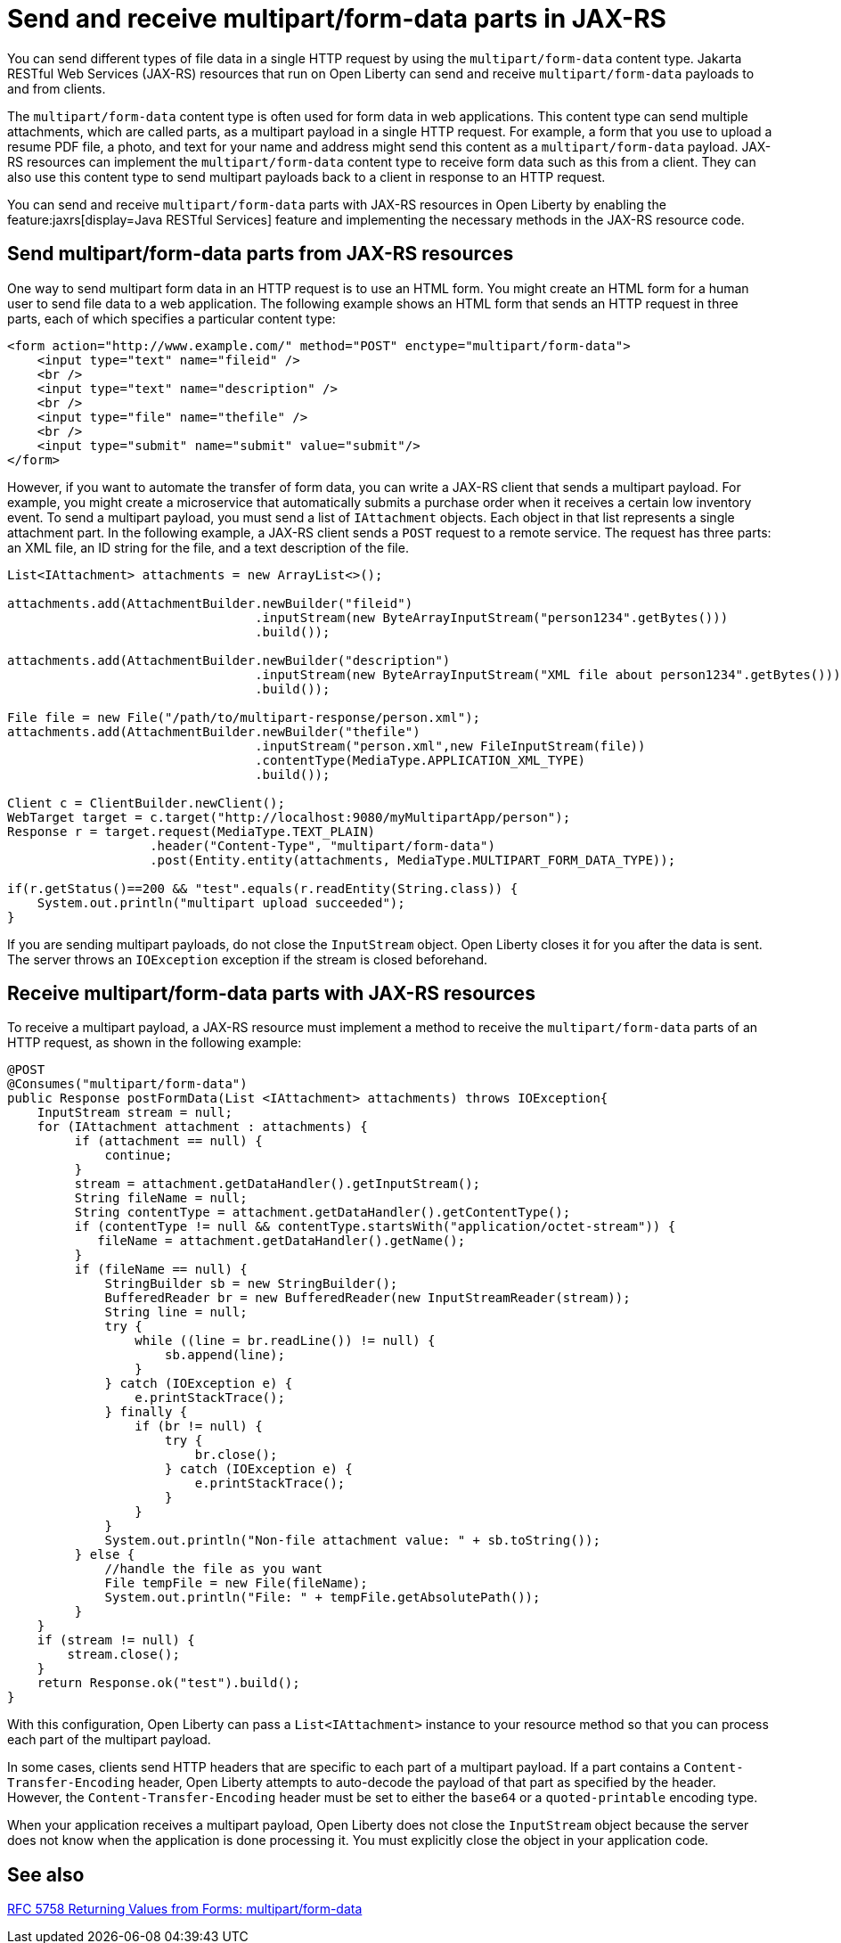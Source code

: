 :page-layout: general-reference
:page-type: general
:page-description: You can configure JAX-RS resources that run on Open Liberty to send and receive multipart/form-data payloads to and from clients.
:page-categories:
:seo-title: Send and receive multipart/form-data parts in JAX-RS
:seo-description: You can configure Jakarta RESTful Web Services (JAX-RS) resources that run on Open Liberty to send and receive multipart/form-data payloads to and from clients.

= Send and receive multipart/form-data parts in JAX-RS

You can send different types of file data in a single HTTP request by using the `multipart/form-data` content type. Jakarta RESTful Web Services (JAX-RS) resources that run on Open Liberty can send and receive `multipart/form-data` payloads to and from clients.

The `multipart/form-data` content type is often used for form data in web applications. This content type can send multiple attachments, which are called parts, as a multipart payload in a single HTTP request. For example, a form that you use to upload a resume PDF file, a photo, and text for your name and address might send this content as a `multipart/form-data` payload. JAX-RS resources can implement the `multipart/form-data` content type to receive form data such as this from a client. They can also use this content type to send multipart payloads back to a client in response to an HTTP request.

You can send and receive `multipart/form-data` parts with JAX-RS resources in Open Liberty by enabling the feature:jaxrs[display=Java RESTful Services] feature and implementing the necessary methods in the JAX-RS resource code.

== Send multipart/form-data parts from JAX-RS resources

One way to send multipart form data in an HTTP request is to use an HTML form. You might create an HTML form for a human user to send file data to a web application. The following example shows an HTML form that sends an HTTP request in three parts, each of which specifies a particular content type:

[source,HTML]
----
<form action="http://www.example.com/" method="POST" enctype="multipart/form-data">
    <input type="text" name="fileid" />
    <br />
    <input type="text" name="description" />
    <br />
    <input type="file" name="thefile" />
    <br />
    <input type="submit" name="submit" value="submit"/>
</form>
----

However, if you want to automate the transfer of form data, you can write a JAX-RS client that sends a multipart payload. For example, you might create a microservice that automatically submits a purchase order when it receives a certain low inventory event.
To send a multipart payload, you must send a list of `IAttachment` objects. Each object in that list represents a single attachment part. In the following example, a JAX-RS client sends a `POST` request to a remote service. The request has three parts: an XML file, an ID string for the file, and a text description of the file.

[source,java]
----
List<IAttachment> attachments = new ArrayList<>();

attachments.add(AttachmentBuilder.newBuilder("fileid")
                                 .inputStream(new ByteArrayInputStream("person1234".getBytes()))
                                 .build());

attachments.add(AttachmentBuilder.newBuilder("description")
                                 .inputStream(new ByteArrayInputStream("XML file about person1234".getBytes()))
                                 .build());

File file = new File("/path/to/multipart-response/person.xml");
attachments.add(AttachmentBuilder.newBuilder("thefile")
                                 .inputStream("person.xml",new FileInputStream(file))
                                 .contentType(MediaType.APPLICATION_XML_TYPE)
                                 .build());

Client c = ClientBuilder.newClient();
WebTarget target = c.target("http://localhost:9080/myMultipartApp/person");
Response r = target.request(MediaType.TEXT_PLAIN)
                   .header("Content-Type", "multipart/form-data")
                   .post(Entity.entity(attachments, MediaType.MULTIPART_FORM_DATA_TYPE));

if(r.getStatus()==200 && "test".equals(r.readEntity(String.class)) {
    System.out.println("multipart upload succeeded");
}
----

If you are sending multipart payloads, do not close the `InputStream` object. Open Liberty closes it for you after the data is sent. The server throws an `IOException` exception if the stream is closed beforehand.

== Receive multipart/form-data parts with JAX-RS resources

To receive a multipart payload, a JAX-RS resource must implement a method to receive the `multipart/form-data` parts of an HTTP request, as shown in the following example:

[source,java]
----
@POST
@Consumes("multipart/form-data")
public Response postFormData(List <IAttachment> attachments) throws IOException{
    InputStream stream = null;
    for (IAttachment attachment : attachments) {
         if (attachment == null) {
             continue;
         }
         stream = attachment.getDataHandler().getInputStream();
         String fileName = null;
         String contentType = attachment.getDataHandler().getContentType();
         if (contentType != null && contentType.startsWith("application/octet-stream")) {
            fileName = attachment.getDataHandler().getName();
         }
         if (fileName == null) {
             StringBuilder sb = new StringBuilder();
             BufferedReader br = new BufferedReader(new InputStreamReader(stream));
             String line = null;
             try {
                 while ((line = br.readLine()) != null) {
                     sb.append(line);
                 }
             } catch (IOException e) {
                 e.printStackTrace();
             } finally {
                 if (br != null) {
                     try {
                         br.close();
                     } catch (IOException e) {
                         e.printStackTrace();
                     }
                 }
             }
             System.out.println("Non-file attachment value: " + sb.toString());
         } else {
             //handle the file as you want
             File tempFile = new File(fileName);
             System.out.println("File: " + tempFile.getAbsolutePath());
         }
    }
    if (stream != null) {
        stream.close();
    }
    return Response.ok("test").build();
}
----

With this configuration, Open Liberty can pass a `List<IAttachment>` instance to your resource method so that you can process each part of the multipart payload.

In some cases, clients send HTTP headers that are specific to each part of a multipart payload. If a part contains a `Content-Transfer-Encoding` header, Open Liberty attempts to auto-decode the payload of that part as specified by the header. However, the `Content-Transfer-Encoding` header must be set to either the `base64` or a `quoted-printable` encoding type.

When your application receives a multipart payload, Open Liberty does not close the `InputStream` object because the server does not know when the application is done processing it. You must explicitly close the object in your application code.

== See also
https://tools.ietf.org/html/rfc7578[RFC 5758 Returning Values from Forms: multipart/form-data]
